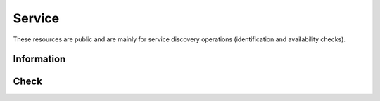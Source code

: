 .. _service-rest:

Service
=======

These resources are public and are mainly for service discovery operations (identification and availability checks).

Information
-----------

.. http:get:: /_info

   Get the server public information, mainly to allow service discovery.

   This entry point does not require any authentication.

   **Example request**

   .. sourcecode:: shell

      curl https://rock-demo.obiba.org/_info

   **Example response**

   .. sourcecode:: http

      HTTP/1.1 200 OK
      Content-Type: application/json

      {
        "name": "rock-demo",
        "type": "rock",
        "tags": [
          "default"
        ]
      }

   :reqheader Accept: ``*/*``
   :resheader Content-Type: ``application/json``
   :statuscode 200: Server is alive and functional.
   :statuscode 500: Server is alive but not functional.

Check
-----

.. http:get:: /_check

  Get whether the server is functional, to be used for periodic service availability checks. No content is returned, only the response status is meaningful: ``200 OK`` is positive, whereas any other response indicates a problem.

  This entry point does not require any authentication.

  **Example request**

  .. sourcecode:: shell

     curl https://rock-demo.obiba.org/_check

  **Example response**

  .. sourcecode:: http

     HTTP/1.1 200 OK

  :statuscode 200: Server is alive and functional.
  :statuscode 500: Server is alive but not functional.
